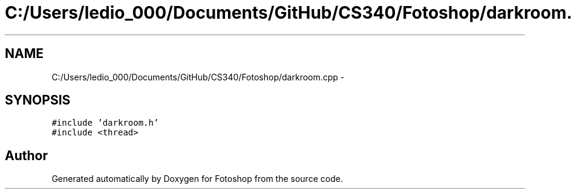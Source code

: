 .TH "C:/Users/ledio_000/Documents/GitHub/CS340/Fotoshop/darkroom.cpp" 3 "Sat Nov 30 2013" "Fotoshop" \" -*- nroff -*-
.ad l
.nh
.SH NAME
C:/Users/ledio_000/Documents/GitHub/CS340/Fotoshop/darkroom.cpp \- 
.SH SYNOPSIS
.br
.PP
\fC#include 'darkroom\&.h'\fP
.br
\fC#include <thread>\fP
.br

.SH "Author"
.PP 
Generated automatically by Doxygen for Fotoshop from the source code\&.
